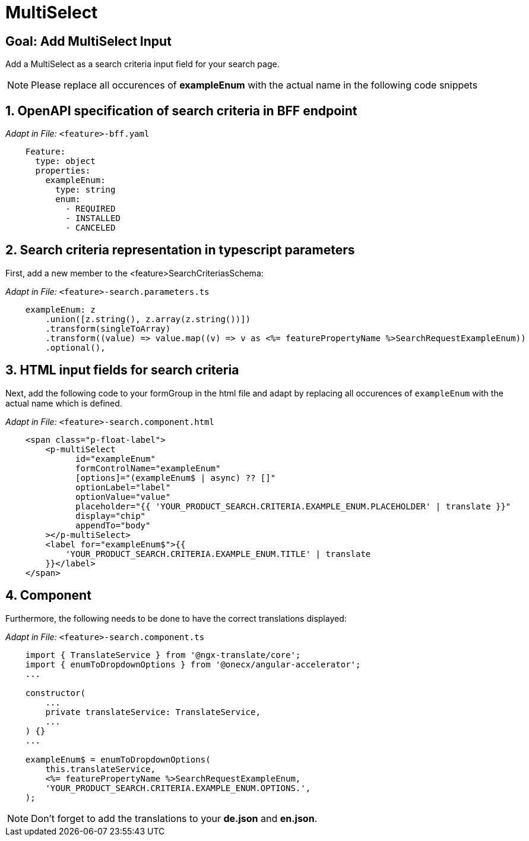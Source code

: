 = MultiSelect

:idprefix:
:idseparator: -
:!sectids:
[#goal]
== Goal: Add MultiSelect Input
:sectids:
:sectnums:

Add a MultiSelect as a search criteria input field for your search page.

NOTE: Please replace all occurences of *exampleEnum* with the actual name in the following code snippets

[#bff]
== OpenAPI specification of search criteria in BFF endpoint

_Adapt in File:_ `+<feature>-bff.yaml+`

[source, yaml]
---- 
    Feature:
      type: object
      properties:
        exampleEnum:
          type: string
          enum:
            - REQUIRED
            - INSTALLED
            - CANCELED
----

[#parameters]
== Search criteria representation in typescript parameters
First, add a new member to the <feature>SearchCriteriasSchema:

_Adapt in File:_ `+<feature>-search.parameters.ts+`

[source, javascript]
----    
    exampleEnum: z
        .union([z.string(), z.array(z.string())])
        .transform(singleToArray)
        .transform((value) => value.map((v) => v as <%= featurePropertyName %>SearchRequestExampleEnum))
        .optional(),
----

[#html]
== HTML input fields for search criteria
Next, add the following code to your formGroup in the html file and adapt by replacing all occurences of `+exampleEnum+` with the actual name which is defined.

_Adapt in File:_ `+<feature>-search.component.html+`

[source, html]
----
    <span class="p-float-label">
        <p-multiSelect
              id="exampleEnum"
              formControlName="exampleEnum"
              [options]="(exampleEnum$ | async) ?? []"
              optionLabel="label"
              optionValue="value"
              placeholder="{{ 'YOUR_PRODUCT_SEARCH.CRITERIA.EXAMPLE_ENUM.PLACEHOLDER' | translate }}"
              display="chip"
              appendTo="body"
        ></p-multiSelect>
        <label for="exampleEnum$">{{
            'YOUR_PRODUCT_SEARCH.CRITERIA.EXAMPLE_ENUM.TITLE' | translate
        }}</label>
    </span>
----

[#component]
== Component
Furthermore, the following needs to be done to have the correct translations displayed:

_Adapt in File:_ `+<feature>-search.component.ts+`

[source, javascript]
----
    import { TranslateService } from '@ngx-translate/core';
    import { enumToDropdownOptions } from '@onecx/angular-accelerator';
    ... 

    constructor(
        ...
        private translateService: TranslateService,
        ...
    ) {}
    ...

    exampleEnum$ = enumToDropdownOptions(
        this.translateService,
        <%= featurePropertyName %>SearchRequestExampleEnum,
        'YOUR_PRODUCT_SEARCH.CRITERIA.EXAMPLE_ENUM.OPTIONS.',
    );
----

NOTE: Don't forget to add the translations to your *de.json* and *en.json*.
